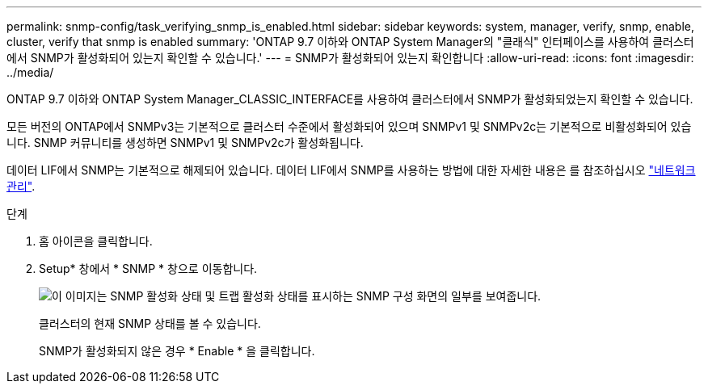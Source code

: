 ---
permalink: snmp-config/task_verifying_snmp_is_enabled.html 
sidebar: sidebar 
keywords: system, manager, verify, snmp, enable, cluster, verify that snmp is enabled 
summary: 'ONTAP 9.7 이하와 ONTAP System Manager의 "클래식" 인터페이스를 사용하여 클러스터에서 SNMP가 활성화되어 있는지 확인할 수 있습니다.' 
---
= SNMP가 활성화되어 있는지 확인합니다
:allow-uri-read: 
:icons: font
:imagesdir: ../media/


[role="lead"]
ONTAP 9.7 이하와 ONTAP System Manager_CLASSIC_INTERFACE를 사용하여 클러스터에서 SNMP가 활성화되었는지 확인할 수 있습니다.

모든 버전의 ONTAP에서 SNMPv3는 기본적으로 클러스터 수준에서 활성화되어 있으며 SNMPv1 및 SNMPv2c는 기본적으로 비활성화되어 있습니다. SNMP 커뮤니티를 생성하면 SNMPv1 및 SNMPv2c가 활성화됩니다.

데이터 LIF에서 SNMP는 기본적으로 해제되어 있습니다. 데이터 LIF에서 SNMP를 사용하는 방법에 대한 자세한 내용은 를 참조하십시오 https://docs.netapp.com/us-en/ontap/networking/index.html["네트워크 관리"^].

.단계
. 홈 아이콘을 클릭합니다.
. Setup* 창에서 * SNMP * 창으로 이동합니다.
+
image::../media/snmp_verify_enabled.gif[이 이미지는 SNMP 활성화 상태 및 트랩 활성화 상태를 표시하는 SNMP 구성 화면의 일부를 보여줍니다.]

+
클러스터의 현재 SNMP 상태를 볼 수 있습니다.

+
SNMP가 활성화되지 않은 경우 * Enable * 을 클릭합니다.


